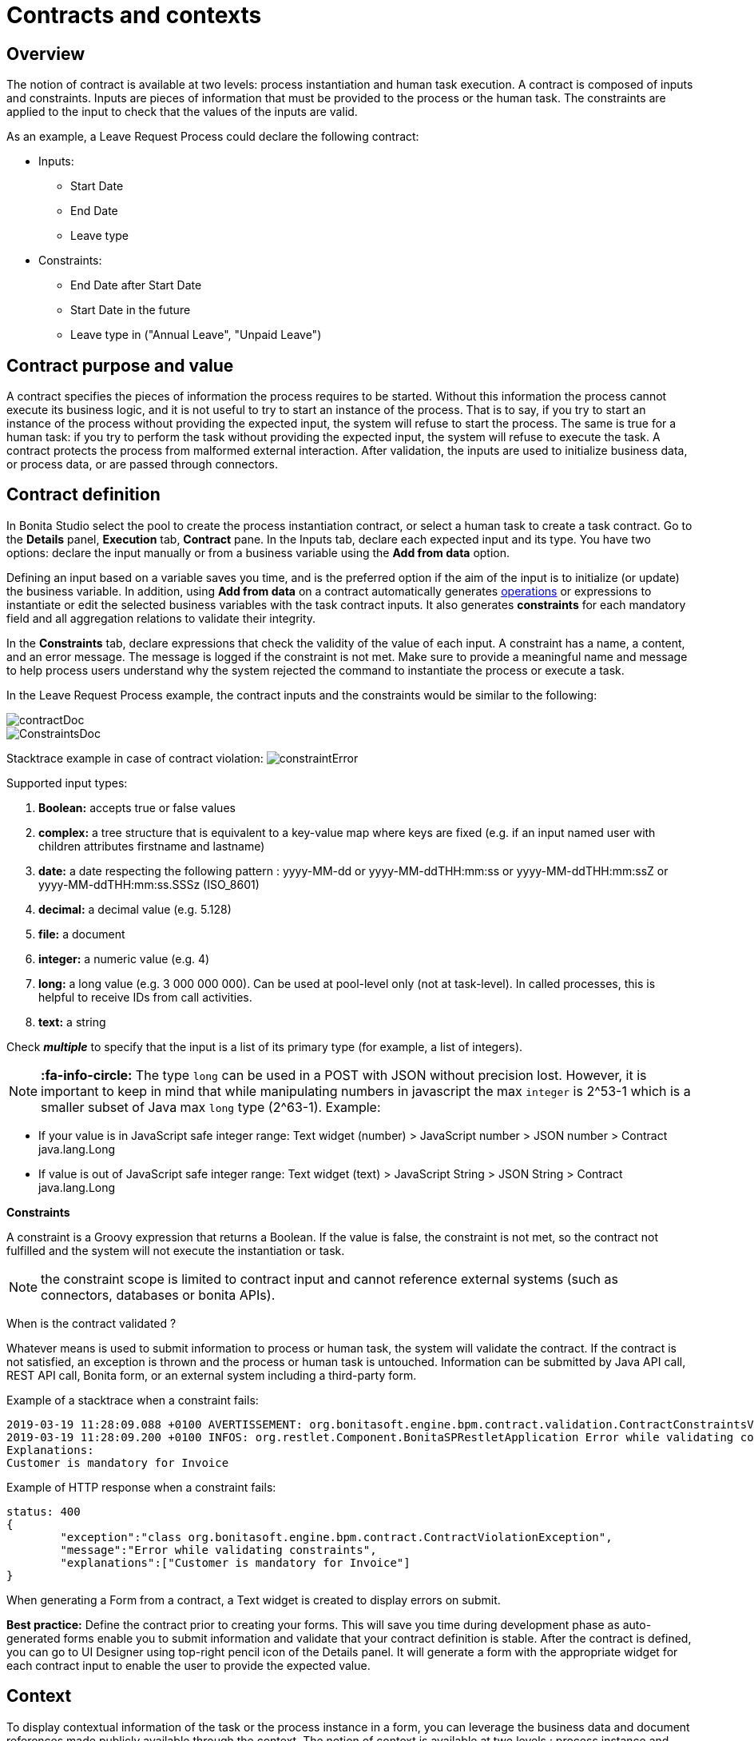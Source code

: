 = Contracts and contexts

== Overview

The notion of contract is available at two levels: process instantiation and human task execution.
A contract is composed of inputs and constraints.
Inputs are pieces of information that must be provided to the process or the human task.
The constraints are applied to the input to check that the values of the inputs are valid.

As an example, a Leave Request Process could declare the following contract:

* Inputs:
 ** Start Date
 ** End Date
 ** Leave type
* Constraints:
 ** End Date after Start Date
 ** Start Date in the future
 ** Leave type in ("Annual Leave", "Unpaid Leave")

== Contract purpose and value

A contract specifies the pieces of information the process requires to be started.
Without this information the process cannot execute its business logic, and it is not useful to try to start an instance of the process.
That is to say, if you try to start an instance of the process without providing the expected input, the system will refuse to start the process.
The same is true for a human task: if you try to perform the task without providing the expected input, the system will refuse to execute the task.
A contract protects the process from malformed external interaction.
After validation, the inputs are used to initialize business data, or process data, or are passed through connectors.

== Contract definition

In Bonita Studio select the pool to create the process instantiation contract, or select a human task to create a task contract.
Go to the *Details* panel, *Execution* tab, *Contract* pane.
In the Inputs tab, declare each expected input and its type.
You have two options: declare the input manually or from a business variable using the *Add from data* option.

Defining an input based on a variable saves you time, and is the preferred option if the aim of the input is to initialize (or update) the business variable.
In addition, using *Add from data* on a contract automatically generates xref:operations.adoc[operations] or expressions to instantiate or edit the selected business variables with the task contract inputs.
It also generates *constraints* for each mandatory field and all aggregation relations to validate their integrity.

In the *Constraints* tab, declare expressions that check the validity of the value of each input.
A constraint has a name, a content, and an error message.
The message is logged if the constraint is not met.
Make sure to provide a meaningful name and message to help process users understand why the system rejected the command to instantiate the process or execute a task.

In the Leave Request Process example, the contract inputs and the constraints would be similar to the following:

image::images/images-6_0/contractDoc.PNG[]

image::images/images-6_0/ConstraintsDoc.PNG[]

Stacktrace example in case of contract violation:   image:images/images-6_0/constraintError.PNG[]

Supported input types:

. *Boolean:* accepts true or false values
. *complex:* a tree structure that is equivalent to a key-value map where keys are fixed (e.g.
if an input named user with children attributes firstname and lastname)
. *date:* a date respecting the following pattern : yyyy-MM-dd or yyyy-MM-ddTHH:mm:ss or yyyy-MM-ddTHH:mm:ssZ or yyyy-MM-ddTHH:mm:ss.SSSz (ISO_8601)
. *decimal:* a decimal value (e.g.
5.128)
. *file:* a document
. *integer:* a numeric value (e.g.
4)
. *long:* a long value (e.g.
3 000 000 000).
Can be used at pool-level only (not at task-level).
In called processes, this is helpful to receive IDs from call activities.
. *text:* a string

Check *_multiple_* to specify that the input is a list of its primary type (for example, a list of integers).

NOTE: *:fa-info-circle:*  The type `long` can be used in a POST with JSON without precision lost.
However, it is important to keep in mind that while manipulating numbers in javascript the max `integer` is 2{caret}53-1 which is a smaller subset of Java max `long` type (2{caret}63-1).
Example:

* If your value is in JavaScript safe integer range: Text widget (number) > JavaScript number > JSON number > Contract java.lang.Long
* If value is out of JavaScript safe integer range: Text widget (text) > JavaScript String > JSON String > Contract java.lang.Long 

*Constraints*

A constraint is a Groovy expression that returns a Boolean.
If the value is false, the constraint is not met, so the contract not fulfilled and the system will not execute the instantiation or task.

NOTE: the constraint scope is limited to contract input and cannot reference external systems (such as connectors, databases or bonita APIs).

When is the contract validated ?

Whatever means is used to submit information to process or human task, the system will validate the contract.
If the contract is not satisfied, an exception is thrown and the process or human task is untouched.
Information can be submitted by Java API call, REST API call, Bonita form, or an external system including a third-party form.

Example of a stacktrace when a constraint fails:

----
2019-03-19 11:28:09.088 +0100 AVERTISSEMENT: org.bonitasoft.engine.bpm.contract.validation.ContractConstraintsValidator THREAD_ID=64 | HOSTNAME=*** | TENANT_ID=1 | Constraint [mandatory_invoiceInput_customer] on input(s) [invoiceInput] is not valid
2019-03-19 11:28:09.200 +0100 INFOS: org.restlet.Component.BonitaSPRestletApplication Error while validating constraints
Explanations:
Customer is mandatory for Invoice
----

Example of HTTP response when a constraint fails:

----
status: 400
{
	"exception":"class org.bonitasoft.engine.bpm.contract.ContractViolationException",
	"message":"Error while validating constraints",
	"explanations":["Customer is mandatory for Invoice"]
}
----

When generating a Form from a contract, a Text widget is created to display errors on submit.

*Best practice:* Define the contract prior to creating your forms.
This will save you time during development phase as auto-generated forms enable you to submit information and validate that your contract definition is stable.
After the contract is defined, you can go to UI Designer using top-right pencil icon of the Details panel.
It will generate a form with the appropriate widget for each contract input to enable the user to provide the expected value.

== Context

To display contextual information of the task or the process instance in a form, you can leverage the business data and document references made publicly available through the context.
The notion of context is available at two levels : process instance and human task.
The context is a list of references to the business data and documents manipulated by the process instance during its execution.
Currently, context is the same for a human task and its process instance.
All the business data and documents defined are public.

Limitation : there is currently no way to customize which business data or document are public in Community edition.
When using an Enterprise edition, you may want to use the xref:bdm-access-control.adoc[BDM Access Control] to protect data access.

== +++<a name="form-generation">++++++</a>+++ Form generation

When creating a contract input from a Data (Add from Data...) you can select the edition mode.
+ In `Create` mode, the generated contract input is meant to instantiate new Data instance.
+ In `Edit` mode, additional `persistenceId_string` input are generated to ensure edition of existing data instances.
When generating a Form, additional variables are created in the UID page to retrieve existing data from the Task context and bind create a proper databinding.
There is some known limitations if the data has _lazy_ relations:

* If the _lazy_ field is not contained in a repeatable container (no multiple parent in the object hierarchy): Another UID variable (External API) is generated to retrieve the _lazy_ relation.
* If the _lazy_ field is contained in a repeatable container (there is a multiple parent in the object hierarchy or the data is multiple): This kind of fields are unselected by default when generating the contract.
We cannot retrieve the values from the context for those relations and a consistent _edition_ form generation is not possible.
The current workarounds to handle this use case are:
 ** Change the relation loading mode to _eager_ (Always load related objects option) instead of _lazy_ (Only load related objects when needed)
 ** Use UID xref:fragments.adoc[fragments] (Enterprise edition only).
Keep in mind that it may lead to performance issues as each lazy instance will generate an HTTP request.
 ** Use a xref:api-extensions.adoc[Rest API Extension].
Instead of reusing the Task context, create your own endpoint that will serve all the needed data in one HTTP request.

In `Edit` mode, you have the possibility to generate read only widgets for attributes related to the contract but not in the contract.
+ The following example describes the logic:

image::images/formGenerationReadOnly.svg[Read only example]

Elements in blue are the contract inputs, i.e a sub-part of the business model that will be edited.
+ Elements in red are the attributes considered as _related to a contract input_.
We will propose you to generate read only widgets to display the values of those attributes.

The rules are the following: + An attribute is considered as _related to a contract input_ if:

* This attribute is not used as a contract input
* The parent of this attribute has at least one child used as a contract input

If a simple attribute is considered as _related to a contract input_, then a read only widget can be generated for this attribute.
+ If a complex attribute is considered as _related to a contract input_, then a read only widget can be generated for all the simple children of this attribute.

⚠️ We do not generate read only widgets for lazy fields contained in a repeatable container (the limitation is explained above)
